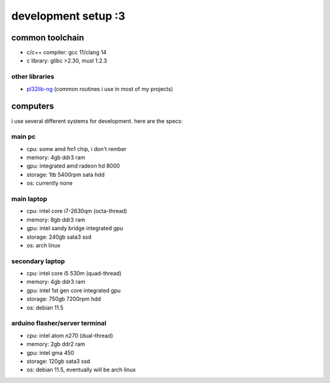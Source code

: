 ********************
development setup :3
********************

common toolchain
################

* c/c++ compiler: gcc 11/clang 14
* c library: glibc >2.30, musl 1.2.3

other libraries
===============

* pl32lib-ng_ (common routines i use in most of my projects)

computers
#########

i use several different systems for development. here are the specs:

main pc
=======

* cpu: some amd fm1 chip, i don't rember
* memory: 4gb ddr3 ram
* gpu: integrated amd radeon hd 8000
* storage: 1tb 5400rpm sata hdd
* os: currently none

main laptop
===========

* cpu: intel core i7-2630qm (octa-thread)
* memory: 8gb ddr3 ram
* gpu: intel sandy bridge integrated gpu
* storage: 240gb sata3 ssd
* os: arch linux

secondary laptop
================

* cpu: intel core i5 530m (quad-thread)
* memory: 4gb ddr3 ram
* gpu: intel 1st gen core integrated gpu
* storage: 750gb 7200rpm hdd
* os: debian 11.5

arduino flasher/server terminal
===============================

* cpu: intel atom n270 (dual-thread)
* memory: 2gb ddr2 ram
* gpu: intel gma 450
* storage: 120gb sata3 ssd
* os: debian 11.5, eventually will be arch linux

.. _pl32lib-ng: https://github.com/pocketlinux32/pl32lib-ng
